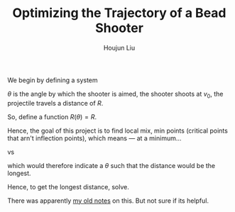 :PROPERTIES:
:ID:       6EB699A3-2518-415B-9B81-998DC15428A0
:END:
#+TITLE: Optimizing the Trajectory of a Bead Shooter
#+AUTHOR: Houjun Liu


We begin by defining a system

$\theta$ is the angle by which the shooter is aimed, the shooter shoots at $v_0$, the projectile travels a distance of $R$.

So, define a function $R(\theta) = R$.

Hence, the goal of this project is to find local mix, min points (critical points that arn't inflection points), which means --- at a minimum...

 vs

\begin{equation}
    \frac{dR}{d\theta} = 0
\end{equation}

which would therefore indicate a $\theta$ such that the distance would be the longest.

Hence, to get the longest distance, solve.

There was apparently [[https://www.notion.so/shabangsystems/Projectiles-Trajectories-d9d491162e6844f9aefd2cc6dda8d334][my old notes]] on this. But not sure if its helpful.


\begin{align}
    &y(t), y_0=0, y_f=0 \\
&x(t), x_0=0, y_f=R \\
y(t) =& \frac{-1}{2} gt^2 + V_0_y t + y_0, V_0_y =  V_0 \sin\theta \\
y(t) =& \frac{-1}{2} gt^2 + V_0 \sin\theta t + y_0\\
x(t) =& 0 (g=0) + V_0_x t + x_0, V_0_x = V_0 \cos\theta  \\
x(f) =& 0 (g=0) + V_0 \cos\theta t + x_0 \\
0\ (end\ up\ on\ ground) = y_f = y(t_f) =& -\frac{1}{2}g t_f^2 + (v_0\sin\theta)t_f \\
R\ (want\ to\ travel\ R) = x_f = x(t_f) =& (v_0\cos\theta)t_f \\
\end{align}

